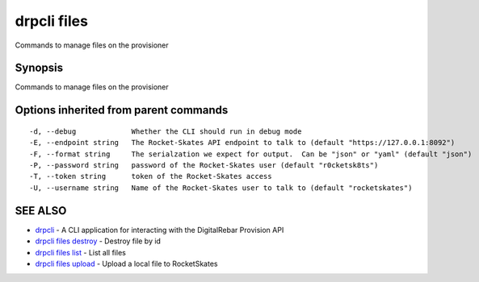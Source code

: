 drpcli files
============

Commands to manage files on the provisioner

Synopsis
--------

Commands to manage files on the provisioner

Options inherited from parent commands
--------------------------------------

::

      -d, --debug             Whether the CLI should run in debug mode
      -E, --endpoint string   The Rocket-Skates API endpoint to talk to (default "https://127.0.0.1:8092")
      -F, --format string     The serialzation we expect for output.  Can be "json" or "yaml" (default "json")
      -P, --password string   password of the Rocket-Skates user (default "r0cketsk8ts")
      -T, --token string      token of the Rocket-Skates access
      -U, --username string   Name of the Rocket-Skates user to talk to (default "rocketskates")

SEE ALSO
--------

-  `drpcli <drpcli.html>`__ - A CLI application for interacting with the
   DigitalRebar Provision API
-  `drpcli files destroy <drpcli_files_destroy.html>`__ - Destroy file
   by id
-  `drpcli files list <drpcli_files_list.html>`__ - List all files
-  `drpcli files upload <drpcli_files_upload.html>`__ - Upload a local
   file to RocketSkates
